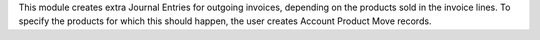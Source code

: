 This module creates extra Journal Entries for outgoing invoices, depending on the products sold in the invoice lines. To specify the products for which this should happen, the user creates Account Product Move records.
